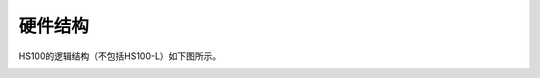 硬件结构
====================================================

HS100的逻辑结构（不包括HS100-L）如下图所示。

.. image:: media/image11.png